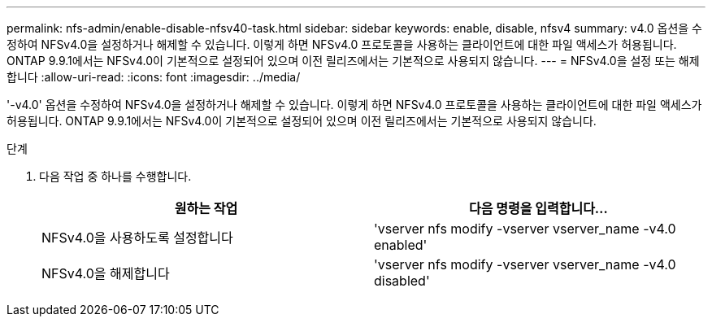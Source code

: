 ---
permalink: nfs-admin/enable-disable-nfsv40-task.html 
sidebar: sidebar 
keywords: enable, disable, nfsv4 
summary: v4.0 옵션을 수정하여 NFSv4.0을 설정하거나 해제할 수 있습니다. 이렇게 하면 NFSv4.0 프로토콜을 사용하는 클라이언트에 대한 파일 액세스가 허용됩니다. ONTAP 9.9.1에서는 NFSv4.0이 기본적으로 설정되어 있으며 이전 릴리즈에서는 기본적으로 사용되지 않습니다. 
---
= NFSv4.0을 설정 또는 해제합니다
:allow-uri-read: 
:icons: font
:imagesdir: ../media/


[role="lead"]
'-v4.0' 옵션을 수정하여 NFSv4.0을 설정하거나 해제할 수 있습니다. 이렇게 하면 NFSv4.0 프로토콜을 사용하는 클라이언트에 대한 파일 액세스가 허용됩니다. ONTAP 9.9.1에서는 NFSv4.0이 기본적으로 설정되어 있으며 이전 릴리즈에서는 기본적으로 사용되지 않습니다.

.단계
. 다음 작업 중 하나를 수행합니다.
+
[cols="2*"]
|===
| 원하는 작업 | 다음 명령을 입력합니다... 


 a| 
NFSv4.0을 사용하도록 설정합니다
 a| 
'vserver nfs modify -vserver vserver_name -v4.0 enabled'



 a| 
NFSv4.0을 해제합니다
 a| 
'vserver nfs modify -vserver vserver_name -v4.0 disabled'

|===

